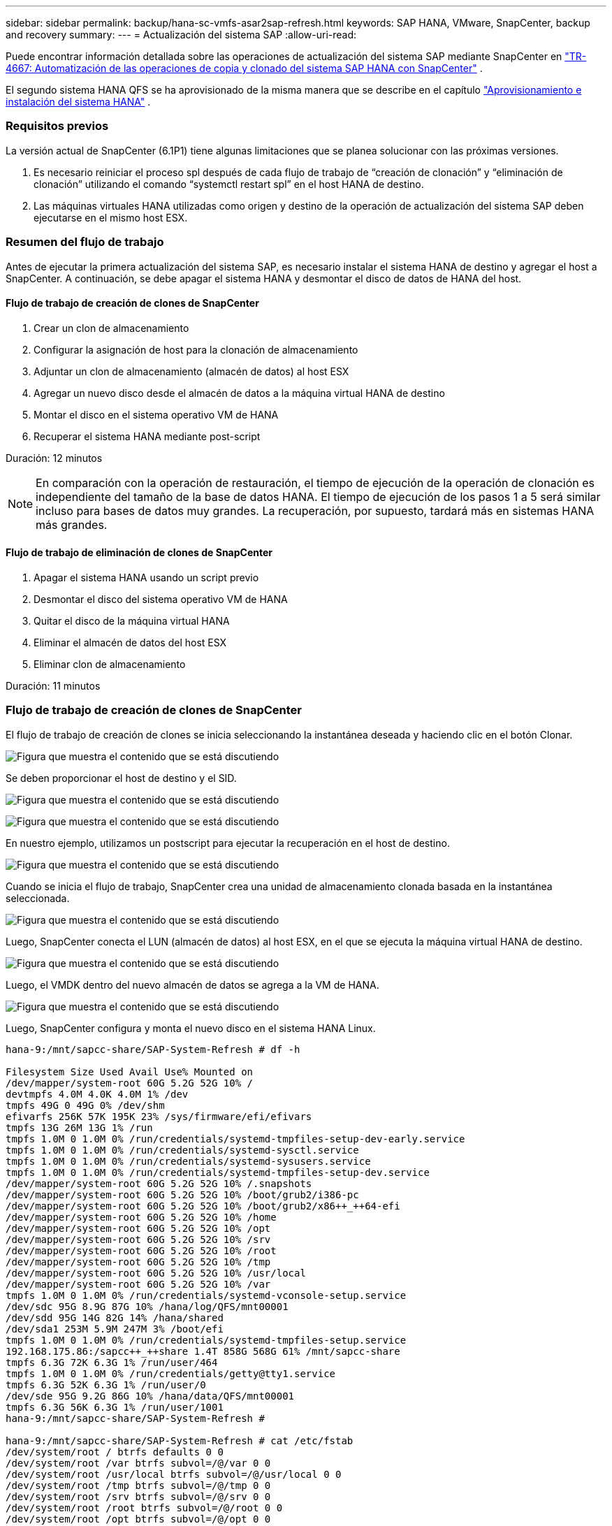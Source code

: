 ---
sidebar: sidebar 
permalink: backup/hana-sc-vmfs-asar2sap-refresh.html 
keywords: SAP HANA, VMware, SnapCenter, backup and recovery 
summary:  
---
= Actualización del sistema SAP
:allow-uri-read: 


Puede encontrar información detallada sobre las operaciones de actualización del sistema SAP mediante SnapCenter en  https://docs.netapp.com/us-en/netapp-solutions-sap/lifecycle/sc-copy-clone-introduction.html["TR-4667: Automatización de las operaciones de copia y clonado del sistema SAP HANA con SnapCenter"] .

El segundo sistema HANA QFS se ha aprovisionado de la misma manera que se describe en el capítulo link:hana-sc-vmfs-asar2-hana-prov.html["Aprovisionamiento e instalación del sistema HANA"] .



=== Requisitos previos

La versión actual de SnapCenter (6.1P1) tiene algunas limitaciones que se planea solucionar con las próximas versiones.

. Es necesario reiniciar el proceso spl después de cada flujo de trabajo de “creación de clonación” y “eliminación de clonación” utilizando el comando “systemctl restart spl” en el host HANA de destino.
. Las máquinas virtuales HANA utilizadas como origen y destino de la operación de actualización del sistema SAP deben ejecutarse en el mismo host ESX.




=== Resumen del flujo de trabajo

Antes de ejecutar la primera actualización del sistema SAP, es necesario instalar el sistema HANA de destino y agregar el host a SnapCenter. A continuación, se debe apagar el sistema HANA y desmontar el disco de datos de HANA del host.



==== Flujo de trabajo de creación de clones de SnapCenter

. Crear un clon de almacenamiento
. Configurar la asignación de host para la clonación de almacenamiento
. Adjuntar un clon de almacenamiento (almacén de datos) al host ESX
. Agregar un nuevo disco desde el almacén de datos a la máquina virtual HANA de destino
. Montar el disco en el sistema operativo VM de HANA
. Recuperar el sistema HANA mediante post-script


Duración: 12 minutos


NOTE: En comparación con la operación de restauración, el tiempo de ejecución de la operación de clonación es independiente del tamaño de la base de datos HANA. El tiempo de ejecución de los pasos 1 a 5 será similar incluso para bases de datos muy grandes. La recuperación, por supuesto, tardará más en sistemas HANA más grandes.



==== Flujo de trabajo de eliminación de clones de SnapCenter

. Apagar el sistema HANA usando un script previo
. Desmontar el disco del sistema operativo VM de HANA
. Quitar el disco de la máquina virtual HANA
. Eliminar el almacén de datos del host ESX
. Eliminar clon de almacenamiento


Duración: 11 minutos



=== Flujo de trabajo de creación de clones de SnapCenter

El flujo de trabajo de creación de clones se inicia seleccionando la instantánea deseada y haciendo clic en el botón Clonar.

image:sc-hana-asrr2-vmfs-image28.png["Figura que muestra el contenido que se está discutiendo"]

Se deben proporcionar el host de destino y el SID.

image:sc-hana-asrr2-vmfs-image29.png["Figura que muestra el contenido que se está discutiendo"]

image:sc-hana-asrr2-vmfs-image30.png["Figura que muestra el contenido que se está discutiendo"]

En nuestro ejemplo, utilizamos un postscript para ejecutar la recuperación en el host de destino.

image:sc-hana-asrr2-vmfs-image31.png["Figura que muestra el contenido que se está discutiendo"]

Cuando se inicia el flujo de trabajo, SnapCenter crea una unidad de almacenamiento clonada basada en la instantánea seleccionada.

image:sc-hana-asrr2-vmfs-image32.png["Figura que muestra el contenido que se está discutiendo"]

Luego, SnapCenter conecta el LUN (almacén de datos) al host ESX, en el que se ejecuta la máquina virtual HANA de destino.

image:sc-hana-asrr2-vmfs-image33.png["Figura que muestra el contenido que se está discutiendo"]

Luego, el VMDK dentro del nuevo almacén de datos se agrega a la VM de HANA.

image:sc-hana-asrr2-vmfs-image34.png["Figura que muestra el contenido que se está discutiendo"]

Luego, SnapCenter configura y monta el nuevo disco en el sistema HANA Linux.

....
hana-9:/mnt/sapcc-share/SAP-System-Refresh # df -h

Filesystem Size Used Avail Use% Mounted on
/dev/mapper/system-root 60G 5.2G 52G 10% /
devtmpfs 4.0M 4.0K 4.0M 1% /dev
tmpfs 49G 0 49G 0% /dev/shm
efivarfs 256K 57K 195K 23% /sys/firmware/efi/efivars
tmpfs 13G 26M 13G 1% /run
tmpfs 1.0M 0 1.0M 0% /run/credentials/systemd-tmpfiles-setup-dev-early.service
tmpfs 1.0M 0 1.0M 0% /run/credentials/systemd-sysctl.service
tmpfs 1.0M 0 1.0M 0% /run/credentials/systemd-sysusers.service
tmpfs 1.0M 0 1.0M 0% /run/credentials/systemd-tmpfiles-setup-dev.service
/dev/mapper/system-root 60G 5.2G 52G 10% /.snapshots
/dev/mapper/system-root 60G 5.2G 52G 10% /boot/grub2/i386-pc
/dev/mapper/system-root 60G 5.2G 52G 10% /boot/grub2/x86++_++64-efi
/dev/mapper/system-root 60G 5.2G 52G 10% /home
/dev/mapper/system-root 60G 5.2G 52G 10% /opt
/dev/mapper/system-root 60G 5.2G 52G 10% /srv
/dev/mapper/system-root 60G 5.2G 52G 10% /root
/dev/mapper/system-root 60G 5.2G 52G 10% /tmp
/dev/mapper/system-root 60G 5.2G 52G 10% /usr/local
/dev/mapper/system-root 60G 5.2G 52G 10% /var
tmpfs 1.0M 0 1.0M 0% /run/credentials/systemd-vconsole-setup.service
/dev/sdc 95G 8.9G 87G 10% /hana/log/QFS/mnt00001
/dev/sdd 95G 14G 82G 14% /hana/shared
/dev/sda1 253M 5.9M 247M 3% /boot/efi
tmpfs 1.0M 0 1.0M 0% /run/credentials/systemd-tmpfiles-setup.service
192.168.175.86:/sapcc++_++share 1.4T 858G 568G 61% /mnt/sapcc-share
tmpfs 6.3G 72K 6.3G 1% /run/user/464
tmpfs 1.0M 0 1.0M 0% /run/credentials/getty@tty1.service
tmpfs 6.3G 52K 6.3G 1% /run/user/0
/dev/sde 95G 9.2G 86G 10% /hana/data/QFS/mnt00001
tmpfs 6.3G 56K 6.3G 1% /run/user/1001
hana-9:/mnt/sapcc-share/SAP-System-Refresh #

hana-9:/mnt/sapcc-share/SAP-System-Refresh # cat /etc/fstab
/dev/system/root / btrfs defaults 0 0
/dev/system/root /var btrfs subvol=/@/var 0 0
/dev/system/root /usr/local btrfs subvol=/@/usr/local 0 0
/dev/system/root /tmp btrfs subvol=/@/tmp 0 0
/dev/system/root /srv btrfs subvol=/@/srv 0 0
/dev/system/root /root btrfs subvol=/@/root 0 0
/dev/system/root /opt btrfs subvol=/@/opt 0 0
/dev/system/root /home btrfs subvol=/@/home 0 0
/dev/system/root /boot/grub2/x86++_++64-efi btrfs subvol=/@/boot/grub2/x86++_++64-efi 0 0
/dev/system/root /boot/grub2/i386-pc btrfs subvol=/@/boot/grub2/i386-pc 0 0
/dev/system/swap swap swap defaults 0 0
/dev/system/root /.snapshots btrfs subvol=/@/.snapshots 0 0
UUID=FB79-24DC /boot/efi vfat utf8 0 2
192.168.175.86:/sapcc++_++share /mnt/sapcc-share nfs rw,vers=3,hard,timeo=600,rsize=1048576,wsize=1048576,intr,noatime,nolock 0 0
#/dev/sdb /hana/data/QFS/mnt00001 xfs relatime,inode64 0 0
/dev/sdc /hana/log/QFS/mnt00001 xfs relatime,inode64 0 0
/dev/sdd /hana/shared xfs defaults 0 0
# The following entry has been added by NetApp (SnapCenter Plug-in for UNIX)
/dev/sde /hana/data/QFS/mnt00001 xfs rw,relatime,attr2,inode64,logbufs=8,logbsize=32k,noquota 0 0
hana-9:/mnt/sapcc-share/SAP-System-Refresh #
....
La siguiente captura de pantalla muestra los pasos del trabajo ejecutados por SnapCenter.

image:sc-hana-asrr2-vmfs-image35.png["Figura que muestra el contenido que se está discutiendo"]

Como se menciona en la sección "Requisitos previos", el servicio spl de SnapCenter en el host HANA debe reiniciarse con el comando "systemctl restart spl" para iniciar una limpieza adecuada. Esto debe hacerse una vez finalizado el trabajo.

Al finalizar el flujo de trabajo de clonación, se puede iniciar la detección automática haciendo clic en el recurso QFS. Una vez finalizado el proceso de detección automática, la nueva ocupación de almacenamiento se muestra en la vista de detalles del recurso.

image:sc-hana-asrr2-vmfs-image36.png["Figura que muestra el contenido que se está discutiendo"]



=== Flujo de trabajo de eliminación de clones de SnapCenter

El flujo de trabajo de eliminación de clones se inicia seleccionando el clon en el recurso HANA de origen y haciendo clic en el botón Eliminar.

image:sc-hana-asrr2-vmfs-image37.png["Figura que muestra el contenido que se está discutiendo"]

En nuestro ejemplo, utilizamos un script previo para apagar la base de datos HANA de destino.

image:sc-hana-asrr2-vmfs-image38.png["Figura que muestra el contenido que se está discutiendo"]

La siguiente captura de pantalla muestra los pasos del trabajo ejecutados por SnapCenter.

image:sc-hana-asrr2-vmfs-image39.png["Figura que muestra el contenido que se está discutiendo"]

Como se menciona en la sección “Requisitos previos”, el servicio spl de SnapCenter en el host HANA debe reiniciarse usando el comando “systemctl restart spl” para iniciar una limpieza adecuada.
